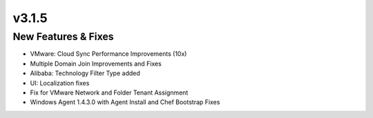 v3.1.5
======

New Features & Fixes
--------------------

- VMware: Cloud Sync Performance Improvements (10x)
- Multiple Domain Join Improvements and Fixes
- Alibaba: Technology Filter Type added
- UI: Localization fixes
- Fix for VMware Network and Folder Tenant Assignment
- Windows Agent 1.4.3.0 with Agent Install and Chef Bootstrap Fixes
